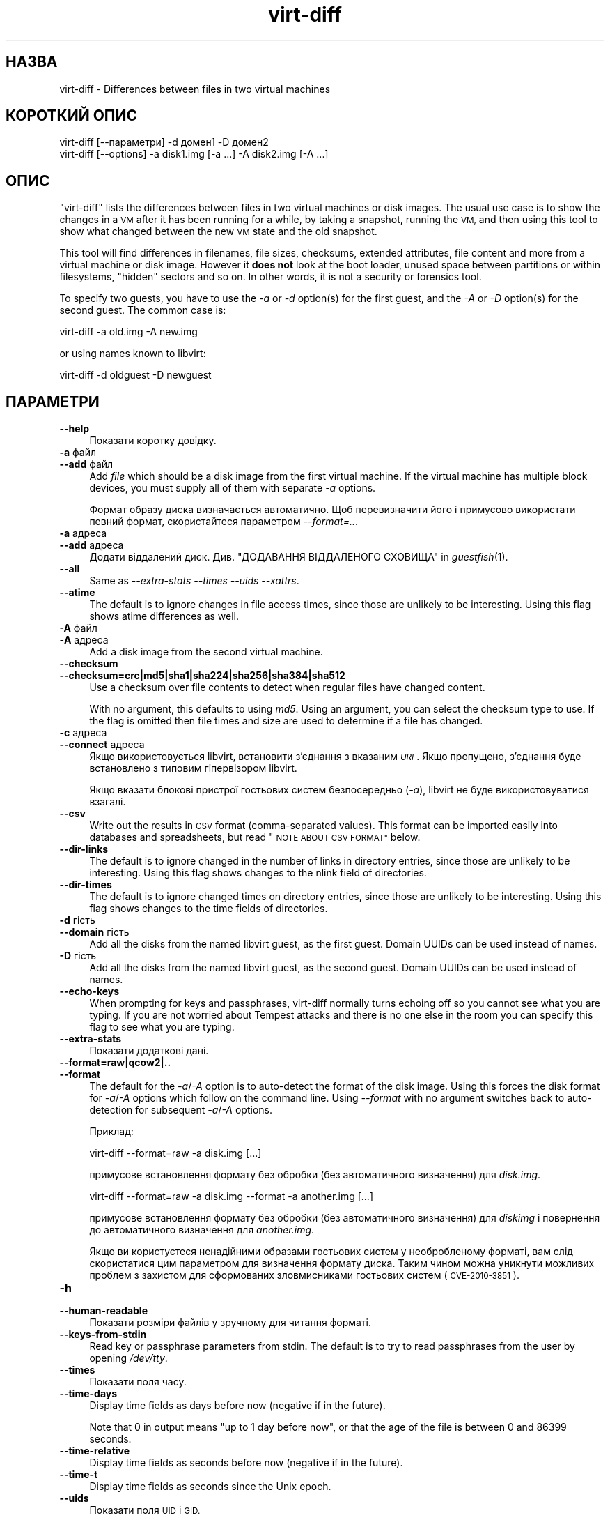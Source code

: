 .\" Automatically generated by Podwrapper::Man 1.32.1 (Pod::Simple 3.32)
.\"
.\" Standard preamble:
.\" ========================================================================
.de Sp \" Vertical space (when we can't use .PP)
.if t .sp .5v
.if n .sp
..
.de Vb \" Begin verbatim text
.ft CW
.nf
.ne \\$1
..
.de Ve \" End verbatim text
.ft R
.fi
..
.\" Set up some character translations and predefined strings.  \*(-- will
.\" give an unbreakable dash, \*(PI will give pi, \*(L" will give a left
.\" double quote, and \*(R" will give a right double quote.  \*(C+ will
.\" give a nicer C++.  Capital omega is used to do unbreakable dashes and
.\" therefore won't be available.  \*(C` and \*(C' expand to `' in nroff,
.\" nothing in troff, for use with C<>.
.tr \(*W-
.ds C+ C\v'-.1v'\h'-1p'\s-2+\h'-1p'+\s0\v'.1v'\h'-1p'
.ie n \{\
.    ds -- \(*W-
.    ds PI pi
.    if (\n(.H=4u)&(1m=24u) .ds -- \(*W\h'-12u'\(*W\h'-12u'-\" diablo 10 pitch
.    if (\n(.H=4u)&(1m=20u) .ds -- \(*W\h'-12u'\(*W\h'-8u'-\"  diablo 12 pitch
.    ds L" ""
.    ds R" ""
.    ds C` ""
.    ds C' ""
'br\}
.el\{\
.    ds -- \|\(em\|
.    ds PI \(*p
.    ds L" ``
.    ds R" ''
.    ds C`
.    ds C'
'br\}
.\"
.\" Escape single quotes in literal strings from groff's Unicode transform.
.ie \n(.g .ds Aq \(aq
.el       .ds Aq '
.\"
.\" If the F register is >0, we'll generate index entries on stderr for
.\" titles (.TH), headers (.SH), subsections (.SS), items (.Ip), and index
.\" entries marked with X<> in POD.  Of course, you'll have to process the
.\" output yourself in some meaningful fashion.
.\"
.\" Avoid warning from groff about undefined register 'F'.
.de IX
..
.if !\nF .nr F 0
.if \nF>0 \{\
.    de IX
.    tm Index:\\$1\t\\n%\t"\\$2"
..
.    if !\nF==2 \{\
.        nr % 0
.        nr F 2
.    \}
.\}
.\" ========================================================================
.\"
.IX Title "virt-diff 1"
.TH virt-diff 1 "2016-01-15" "libguestfs-1.32.1" "Virtualization Support"
.\" For nroff, turn off justification.  Always turn off hyphenation; it makes
.\" way too many mistakes in technical documents.
.if n .ad l
.nh
.SH "НАЗВА"
.IX Header "НАЗВА"
virt-diff \- Differences between files in two virtual machines
.SH "КОРОТКИЙ ОПИС"
.IX Header "КОРОТКИЙ ОПИС"
.Vb 1
\& virt\-diff [\-\-параметри] \-d домен1 \-D домен2
\&
\& virt\-diff [\-\-options] \-a disk1.img [\-a ...] \-A disk2.img [\-A ...]
.Ve
.SH "ОПИС"
.IX Header "ОПИС"
\&\f(CW\*(C`virt\-diff\*(C'\fR lists the differences between files in two virtual machines or
disk images.  The usual use case is to show the changes in a \s-1VM\s0 after it has
been running for a while, by taking a snapshot, running the \s-1VM,\s0 and then
using this tool to show what changed between the new \s-1VM\s0 state and the old
snapshot.
.PP
This tool will find differences in filenames, file sizes, checksums,
extended attributes, file content and more from a virtual machine or disk
image.  However it \fBdoes not\fR look at the boot loader, unused space between
partitions or within filesystems, \*(L"hidden\*(R" sectors and so on.  In other
words, it is not a security or forensics tool.
.PP
To specify two guests, you have to use the \fI\-a\fR or \fI\-d\fR option(s)  for the
first guest, and the \fI\-A\fR or \fI\-D\fR option(s) for the second guest.  The
common case is:
.PP
.Vb 1
\& virt\-diff \-a old.img \-A new.img
.Ve
.PP
or using names known to libvirt:
.PP
.Vb 1
\& virt\-diff \-d oldguest \-D newguest
.Ve
.SH "ПАРАМЕТРИ"
.IX Header "ПАРАМЕТРИ"
.IP "\fB\-\-help\fR" 4
.IX Item "--help"
Показати коротку довідку.
.IP "\fB\-a\fR файл" 4
.IX Item "-a файл"
.PD 0
.IP "\fB\-\-add\fR файл" 4
.IX Item "--add файл"
.PD
Add \fIfile\fR which should be a disk image from the first virtual machine.  If
the virtual machine has multiple block devices, you must supply all of them
with separate \fI\-a\fR options.
.Sp
Формат образу диска визначається автоматично. Щоб перевизначити його і
примусово використати певний формат, скористайтеся параметром
\&\fI\-\-format=..\fR.
.IP "\fB\-a\fR адреса" 4
.IX Item "-a адреса"
.PD 0
.IP "\fB\-\-add\fR адреса" 4
.IX Item "--add адреса"
.PD
Додати віддалений диск. Див. \*(L"ДОДАВАННЯ ВІДДАЛЕНОГО СХОВИЩА\*(R" in \fIguestfish\fR\|(1).
.IP "\fB\-\-all\fR" 4
.IX Item "--all"
Same as \fI\-\-extra\-stats\fR \fI\-\-times\fR \fI\-\-uids\fR \fI\-\-xattrs\fR.
.IP "\fB\-\-atime\fR" 4
.IX Item "--atime"
The default is to ignore changes in file access times, since those are
unlikely to be interesting.  Using this flag shows atime differences as
well.
.IP "\fB\-A\fR файл" 4
.IX Item "-A файл"
.PD 0
.IP "\fB\-A\fR адреса" 4
.IX Item "-A адреса"
.PD
Add a disk image from the second virtual machine.
.IP "\fB\-\-checksum\fR" 4
.IX Item "--checksum"
.PD 0
.IP "\fB\-\-checksum=crc|md5|sha1|sha224|sha256|sha384|sha512\fR" 4
.IX Item "--checksum=crc|md5|sha1|sha224|sha256|sha384|sha512"
.PD
Use a checksum over file contents to detect when regular files have changed
content.
.Sp
With no argument, this defaults to using \fImd5\fR.  Using an argument, you can
select the checksum type to use.  If the flag is omitted then file times and
size are used to determine if a file has changed.
.IP "\fB\-c\fR адреса" 4
.IX Item "-c адреса"
.PD 0
.IP "\fB\-\-connect\fR адреса" 4
.IX Item "--connect адреса"
.PD
Якщо використовується libvirt, встановити з’єднання з вказаним \fI\s-1URI\s0\fR. Якщо
пропущено, з’єднання буде встановлено з типовим гіпервізором libvirt.
.Sp
Якщо вказати блокові пристрої гостьових систем безпосередньо (\fI\-a\fR),
libvirt не буде використовуватися взагалі.
.IP "\fB\-\-csv\fR" 4
.IX Item "--csv"
Write out the results in \s-1CSV\s0 format (comma-separated values).  This format
can be imported easily into databases and spreadsheets, but read \*(L"\s-1NOTE
ABOUT CSV FORMAT\*(R"\s0 below.
.IP "\fB\-\-dir\-links\fR" 4
.IX Item "--dir-links"
The default is to ignore changed in the number of links in directory
entries, since those are unlikely to be interesting.  Using this flag shows
changes to the nlink field of directories.
.IP "\fB\-\-dir\-times\fR" 4
.IX Item "--dir-times"
The default is to ignore changed times on directory entries, since those are
unlikely to be interesting.  Using this flag shows changes to the time
fields of directories.
.IP "\fB\-d\fR гість" 4
.IX Item "-d гість"
.PD 0
.IP "\fB\-\-domain\fR гість" 4
.IX Item "--domain гість"
.PD
Add all the disks from the named libvirt guest, as the first guest.  Domain
UUIDs can be used instead of names.
.IP "\fB\-D\fR гість" 4
.IX Item "-D гість"
Add all the disks from the named libvirt guest, as the second guest.  Domain
UUIDs can be used instead of names.
.IP "\fB\-\-echo\-keys\fR" 4
.IX Item "--echo-keys"
When prompting for keys and passphrases, virt-diff normally turns echoing
off so you cannot see what you are typing.  If you are not worried about
Tempest attacks and there is no one else in the room you can specify this
flag to see what you are typing.
.IP "\fB\-\-extra\-stats\fR" 4
.IX Item "--extra-stats"
Показати додаткові дані.
.IP "\fB\-\-format=raw|qcow2|..\fR" 4
.IX Item "--format=raw|qcow2|.."
.PD 0
.IP "\fB\-\-format\fR" 4
.IX Item "--format"
.PD
The default for the \fI\-a\fR/\fI\-A\fR option is to auto-detect the format of the
disk image.  Using this forces the disk format for \fI\-a\fR/\fI\-A\fR options which
follow on the command line.  Using \fI\-\-format\fR with no argument switches
back to auto-detection for subsequent \fI\-a\fR/\fI\-A\fR options.
.Sp
Приклад:
.Sp
.Vb 1
\& virt\-diff \-\-format=raw \-a disk.img [...]
.Ve
.Sp
примусове встановлення формату без обробки (без автоматичного визначення)
для \fIdisk.img\fR.
.Sp
.Vb 1
\& virt\-diff \-\-format=raw \-a disk.img \-\-format \-a another.img [...]
.Ve
.Sp
примусове встановлення формату без обробки (без автоматичного визначення)
для \fIdiskimg\fR і повернення до автоматичного визначення для \fIanother.img\fR.
.Sp
Якщо ви користуєтеся ненадійними образами гостьових систем у необробленому
форматі, вам слід скористатися цим параметром для визначення формату
диска. Таким чином можна уникнути можливих проблем з захистом для
сформованих зловмисниками гостьових систем (\s-1CVE\-2010\-3851\s0).
.IP "\fB\-h\fR" 4
.IX Item "-h"
.PD 0
.IP "\fB\-\-human\-readable\fR" 4
.IX Item "--human-readable"
.PD
Показати розміри файлів у зручному для читання форматі.
.IP "\fB\-\-keys\-from\-stdin\fR" 4
.IX Item "--keys-from-stdin"
Read key or passphrase parameters from stdin.  The default is to try to read
passphrases from the user by opening \fI/dev/tty\fR.
.IP "\fB\-\-times\fR" 4
.IX Item "--times"
Показати поля часу.
.IP "\fB\-\-time\-days\fR" 4
.IX Item "--time-days"
Display time fields as days before now (negative if in the future).
.Sp
Note that \f(CW0\fR in output means \*(L"up to 1 day before now\*(R", or that the age of
the file is between 0 and 86399 seconds.
.IP "\fB\-\-time\-relative\fR" 4
.IX Item "--time-relative"
Display time fields as seconds before now (negative if in the future).
.IP "\fB\-\-time\-t\fR" 4
.IX Item "--time-t"
Display time fields as seconds since the Unix epoch.
.IP "\fB\-\-uids\fR" 4
.IX Item "--uids"
Показати поля \s-1UID\s0 і \s-1GID.\s0
.IP "\fB\-v\fR" 4
.IX Item "-v"
.PD 0
.IP "\fB\-\-verbose\fR" 4
.IX Item "--verbose"
.PD
Увімкнути докладний показ повідомлень з метою діагностики.
.IP "\fB\-V\fR" 4
.IX Item "-V"
.PD 0
.IP "\fB\-\-version\fR" 4
.IX Item "--version"
.PD
Показати дані щодо версії і завершити роботу.
.IP "\fB\-x\fR" 4
.IX Item "-x"
Увімкнути трасування викликів програмного інтерфейсу libguestfs.
.IP "\fB\-\-xattrs\fR" 4
.IX Item "--xattrs"
Display extended attributes.
.SH "ЗАУВАЖЕННЯ ЩОДО ФОРМАТУ CSV"
.IX Header "ЗАУВАЖЕННЯ ЩОДО ФОРМАТУ CSV"
Comma-separated values (\s-1CSV\s0) is a deceptive format.  It \fIseems\fR like it
should be easy to parse, but it is definitely not easy to parse.
.PP
Myth: Just split fields at commas.  Reality: This does \fInot\fR work
reliably.  This example has two columns:
.PP
.Vb 1
\& "foo,bar",baz
.Ve
.PP
Myth: Read the file one line at a time.  Reality: This does \fInot\fR work
reliably.  This example has one row:
.PP
.Vb 2
\& "foo
\& bar",baz
.Ve
.PP
For shell scripts, use \f(CW\*(C`csvtool\*(C'\fR (http://merjis.com/developers/csv also
packaged in major Linux distributions).
.PP
For other languages, use a \s-1CSV\s0 processing library (eg. \f(CW\*(C`Text::CSV\*(C'\fR for Perl
or Python's built-in csv library).
.PP
Most spreadsheets and databases can import \s-1CSV\s0 directly.
.SH "СТАН ВИХОДУ"
.IX Header "СТАН ВИХОДУ"
Ця програма повертає значення 0 у разі успішного завершення і ненульове
значення, якщо сталася помилка.
.SH "ТАКОЖ ПЕРЕГЛЯНЬТЕ"
.IX Header "ТАКОЖ ПЕРЕГЛЯНЬТЕ"
\&\fIguestfs\fR\|(3), \fIguestfish\fR\|(1), \fIvirt\-cat\fR\|(1), \fIvirt\-copy\-out\fR\|(1),
\&\fIvirt\-ls\fR\|(1), \fIvirt\-tar\-out\fR\|(1), http://libguestfs.org/.
.SH "АВТОР"
.IX Header "АВТОР"
Richard W.M. Jones http://people.redhat.com/~rjones/
.SH "АВТОРСЬКІ ПРАВА"
.IX Header "АВТОРСЬКІ ПРАВА"
Copyright (C) 2009\-2016 Red Hat Inc.
.SH "LICENSE"
.IX Header "LICENSE"
.SH "BUGS"
.IX Header "BUGS"
To get a list of bugs against libguestfs, use this link:
https://bugzilla.redhat.com/buglist.cgi?component=libguestfs&product=Virtualization+Tools
.PP
To report a new bug against libguestfs, use this link:
https://bugzilla.redhat.com/enter_bug.cgi?component=libguestfs&product=Virtualization+Tools
.PP
When reporting a bug, please supply:
.IP "\(bu" 4
The version of libguestfs.
.IP "\(bu" 4
Where you got libguestfs (eg. which Linux distro, compiled from source, etc)
.IP "\(bu" 4
Describe the bug accurately and give a way to reproduce it.
.IP "\(bu" 4
Run \fIlibguestfs\-test\-tool\fR\|(1) and paste the \fBcomplete, unedited\fR
output into the bug report.
